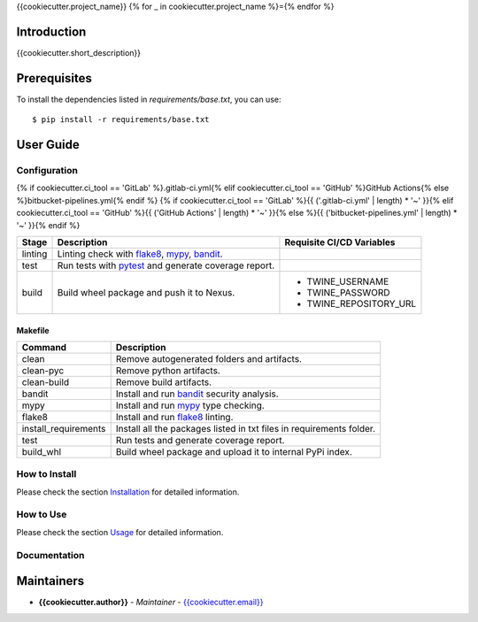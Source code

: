 {{cookiecutter.project_name}}
{% for _ in cookiecutter.project_name %}={% endfor %}

Introduction
------------
{{cookiecutter.short_description}}

Prerequisites
-------------
To install the dependencies listed in `requirements/base.txt`, you can use::

    $ pip install -r requirements/base.txt

User Guide
----------

Configuration
+++++++++++++

{% if cookiecutter.ci_tool == 'GitLab' %}.gitlab-ci.yml{% elif cookiecutter.ci_tool == 'GitHub' %}GitHub Actions{% else %}bitbucket-pipelines.yml{% endif %}
{% if cookiecutter.ci_tool == 'GitLab' %}{{ ('.gitlab-ci.yml' | length) * '~' }}{% elif cookiecutter.ci_tool == 'GitHub' %}{{ ('GitHub Actions' | length) * '~' }}{% else %}{{ ('bitbucket-pipelines.yml' | length) * '~' }}{% endif %}

.. list-table::
   :header-rows: 1

   * - Stage
     - Description
     - Requisite CI/CD Variables
   * - linting
     - Linting check with `flake8`_, `mypy`_, `bandit`_.
     -
   * - test
     - Run tests with `pytest`_ and generate coverage report.
     -
   * - build
     - Build wheel package and push it to Nexus.
     -
        * TWINE_USERNAME
        * TWINE_PASSWORD
        * TWINE_REPOSITORY_URL

Makefile
~~~~~~~~

.. list-table::
   :header-rows: 1

   * - Command
     - Description
   * - clean
     - Remove autogenerated folders and artifacts.
   * - clean-pyc
     - Remove python artifacts.
   * - clean-build
     - Remove build artifacts.
   * - bandit
     - Install and run `bandit`_ security analysis.
   * - mypy
     - Install and run `mypy`_ type checking.
   * - flake8
     - Install and run `flake8`_ linting.
   * - install_requirements
     - Install all the packages listed in txt files in requirements folder.
   * - test
     - Run tests and generate coverage report.
   * - build_whl
     - Build wheel package and upload it to internal PyPi index.

How to Install
++++++++++++++

Please check the section `Installation <./docs/source/02_installation.rst>`_ for detailed information.

How to Use
++++++++++

Please check the section `Usage <./docs/source/03_usage.rst>`_ for detailed information.

Documentation
+++++++++++++

..
    TODO: update the link to the documentation to your repository.

Maintainers
-----------

..
    TODO: List here the people responsible for the development and maintaining of this project.
    Format: **Name** - *Role/Responsibility* - Email

* **{{cookiecutter.author}}** - *Maintainer* - `{{cookiecutter.email}} <mailto:{{cookiecutter.email}}?subject=[{{cookiecutter.ci_tool}}]{{ cookiecutter.project_name | replace(" ", "%20") }}>`_

.. _bandit: https://bandit.readthedocs.io/en/latest/
.. _mypy: https://github.com/python/mypy
.. _flake8: https://gitlab.com/pycqa/flake8
.. _pytest: https://docs.pytest.org/en/stable/